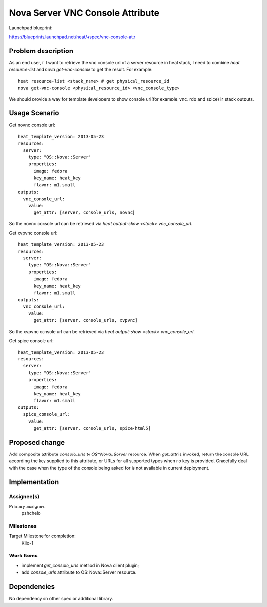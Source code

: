 ..
 This work is licensed under a Creative Commons Attribution 3.0 Unported
 License.

 http://creativecommons.org/licenses/by/3.0/legalcode

..

===================================
 Nova Server VNC Console Attribute
===================================

Launchpad blueprint:

https://blueprints.launchpad.net/heat/+spec/vnc-console-attr


Problem description
===================

As an end user, if I want to retrieve the vnc console url of a server
resource in heat stack, I need to combine `heat resource-list` and
`nova get-vnc-console` to get the result. For example::

  heat resource-list <stack_name> # get physical_resource_id
  nova get-vnc-console <physical_resource_id> <vnc_console_type>

We should provide a way for template developers to show console
url(for example, vnc, rdp and spice) in stack outputs.

Usage Scenario
==============

Get novnc console url::

   heat_template_version: 2013-05-23
   resources:
     server:
       type: "OS::Nova::Server"
       properties:
         image: fedora
         key_name: heat_key
         flavor: m1.small
   outputs:
     vnc_console_url:
       value:
         get_attr: [server, console_urls, novnc]

So the novnc console url can be retrieved via `heat output-show
<stack> vnc_console_url`.

Get xvpvnc console url::

   heat_template_version: 2013-05-23
   resources:
     server:
       type: "OS::Nova::Server"
       properties:
         image: fedora
         key_name: heat_key
         flavor: m1.small
   outputs:
     vnc_console_url:
       value:
         get_attr: [server, console_urls, xvpvnc]

So the xvpvnc console url can be retrieved via `heat output-show
<stack> vnc_console_url`.

Get spice console url::

   heat_template_version: 2013-05-23
   resources:
     server:
       type: "OS::Nova::Server"
       properties:
         image: fedora
         key_name: heat_key
         flavor: m1.small
   outputs:
     spice_console_url:
       value:
         get_attr: [server, console_urls, spice-html5]


Proposed change
===============

Add composite attribute `console_urls` to `OS::Nova::Server` resource.
When `get_attr` is invoked, return the console URL according the key supplied
to this attribute, or URLs for all supported types when no key is provided.
Gracefully deal with the case when the type of the console being asked for
is not available in current deployment.


Implementation
==============

Assignee(s)
-----------

Primary assignee:
  pshchelo


Milestones
----------

Target Milestone for completion:
  Kilo-1

Work Items
----------

- implement `get_console_urls` method in Nova client plugin;
- add `console_urls` attribute to OS::Nova::Server resource.


Dependencies
============

No dependency on other spec or additional library.
